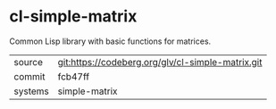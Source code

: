 * cl-simple-matrix

Common Lisp library with basic functions for matrices.

|---------+---------------------------------------------------|
| source  | git:https://codeberg.org/glv/cl-simple-matrix.git |
| commit  | fcb47ff                                           |
| systems | simple-matrix                                     |
|---------+---------------------------------------------------|
